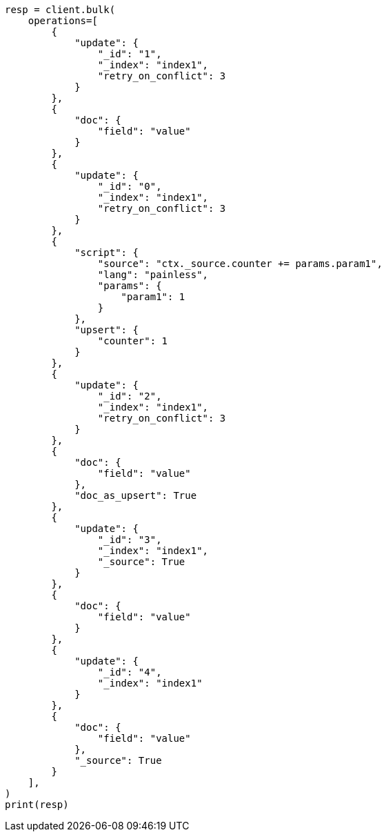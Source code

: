 // This file is autogenerated, DO NOT EDIT
// docs/bulk.asciidoc:620

[source, python]
----
resp = client.bulk(
    operations=[
        {
            "update": {
                "_id": "1",
                "_index": "index1",
                "retry_on_conflict": 3
            }
        },
        {
            "doc": {
                "field": "value"
            }
        },
        {
            "update": {
                "_id": "0",
                "_index": "index1",
                "retry_on_conflict": 3
            }
        },
        {
            "script": {
                "source": "ctx._source.counter += params.param1",
                "lang": "painless",
                "params": {
                    "param1": 1
                }
            },
            "upsert": {
                "counter": 1
            }
        },
        {
            "update": {
                "_id": "2",
                "_index": "index1",
                "retry_on_conflict": 3
            }
        },
        {
            "doc": {
                "field": "value"
            },
            "doc_as_upsert": True
        },
        {
            "update": {
                "_id": "3",
                "_index": "index1",
                "_source": True
            }
        },
        {
            "doc": {
                "field": "value"
            }
        },
        {
            "update": {
                "_id": "4",
                "_index": "index1"
            }
        },
        {
            "doc": {
                "field": "value"
            },
            "_source": True
        }
    ],
)
print(resp)
----
